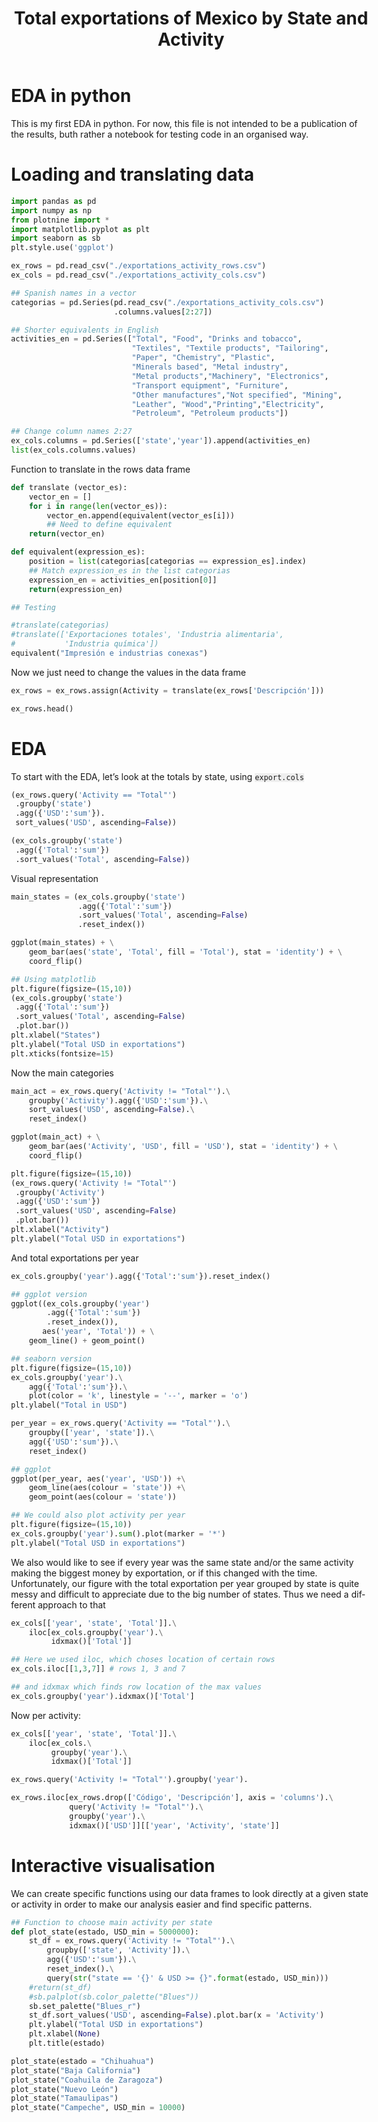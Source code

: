 #+OPTIONS: num:nil toc:nil H:3 \n:nil @:t ::t |:t ^:{} -:t f:t *:t skip:t d:(HIDE) tags:not-in-toc
#+HTML_HEAD: <style>pre.src{background:#eee;}</style>
#+HTML_HEAD: <style type="text/css">body{max-width:60%;}</style> 
#+HTML_HEAD: <style>code{background:#eee;}</style>
#+TITLE: Total exportations of Mexico by State and Activity
#+BABEL: :exports both
#+LANGUAGE:   en

* EDA in python

This is my first EDA in python. For now, this file is not intended to be
a publication of the results, buth rather a notebook for testing code in
an organised way. 

* Loading and translating data

#+BEGIN_SRC python :session
import pandas as pd
import numpy as np
from plotnine import *
import matplotlib.pyplot as plt
import seaborn as sb
plt.style.use('ggplot')

ex_rows = pd.read_csv("./exportations_activity_rows.csv")
ex_cols = pd.read_csv("./exportations_activity_cols.csv")

## Spanish names in a vector
categorias = pd.Series(pd.read_csv("./exportations_activity_cols.csv")
                       .columns.values[2:27])

## Shorter equivalents in English
activities_en = pd.Series(["Total", "Food", "Drinks and tobacco",
                           "Textiles", "Textile products", "Tailoring",
                           "Paper", "Chemistry", "Plastic",
                           "Minerals based", "Metal industry",
                           "Metal products","Machinery", "Electronics",
                           "Transport equipment", "Furniture",
                           "Other manufactures","Not specified", "Mining",
                           "Leather", "Wood","Printing","Electricity",
                           "Petroleum", "Petroleum products"])

## Change column names 2:27
ex_cols.columns = pd.Series(['state','year']).append(activities_en)
list(ex_cols.columns.values)
#+END_SRC

Function to translate in the rows data frame

#+BEGIN_SRC python :session
def translate (vector_es):
    vector_en = []
    for i in range(len(vector_es)):
        vector_en.append(equivalent(vector_es[i]))
        ## Need to define equivalent 
    return(vector_en)

def equivalent(expression_es):
    position = list(categorias[categorias == expression_es].index)
    ## Match expression_es in the list categorias
    expression_en = activities_en[position[0]]
    return(expression_en)

## Testing

#translate(categorias)
#translate(['Exportaciones totales', 'Industria alimentaria',
#           'Industria química'])
equivalent("Impresión e industrias conexas")
#+END_SRC


Now we just need to change the values in the data frame

#+BEGIN_SRC python :session
ex_rows = ex_rows.assign(Activity = translate(ex_rows['Descripción']))

ex_rows.head()
#+END_SRC

* EDA

To start with the EDA, let’s look at the totals by state, using 
=export.cols=

#+BEGIN_SRC python :session
(ex_rows.query('Activity == "Total"')
 .groupby('state')
 .agg({'USD':'sum'}).
 sort_values('USD', ascending=False))

(ex_cols.groupby('state')
 .agg({'Total':'sum'})
 .sort_values('Total', ascending=False))
#+END_SRC

Visual representation

#+BEGIN_SRC python :session
main_states = (ex_cols.groupby('state')
               .agg({'Total':'sum'})
               .sort_values('Total', ascending=False)
               .reset_index())
  
ggplot(main_states) + \
    geom_bar(aes('state', 'Total', fill = 'Total'), stat = 'identity') + \
    coord_flip()

## Using matplotlib
plt.figure(figsize=(15,10))
(ex_cols.groupby('state')
 .agg({'Total':'sum'})
 .sort_values('Total', ascending=False)
 .plot.bar())
plt.xlabel("States")
plt.ylabel("Total USD in exportations")
plt.xticks(fontsize=15)
#+END_SRC

Now the main categories

#+BEGIN_SRC python :session
main_act = ex_rows.query('Activity != "Total"').\
    groupby('Activity').agg({'USD':'sum'}).\
    sort_values('USD', ascending=False).\
    reset_index()

ggplot(main_act) + \
    geom_bar(aes('Activity', 'USD', fill = 'USD'), stat = 'identity') + \
    coord_flip()

plt.figure(figsize=(15,10))
(ex_rows.query('Activity != "Total"')
 .groupby('Activity')
 .agg({'USD':'sum'})
 .sort_values('USD', ascending=False)
 .plot.bar())
plt.xlabel("Activity")
plt.ylabel("Total USD in exportations")
#+END_SRC

And total exportations per year

#+BEGIN_SRC python :session
ex_cols.groupby('year').agg({'Total':'sum'}).reset_index()

## ggplot version
ggplot((ex_cols.groupby('year')
        .agg({'Total':'sum'})
        .reset_index()),
       aes('year', 'Total')) + \
    geom_line() + geom_point()

## seaborn version
plt.figure(figsize=(15,10))
ex_cols.groupby('year').\
    agg({'Total':'sum'}).\
    plot(color = 'k', linestyle = '--', marker = 'o')
plt.ylabel("Total in USD")

per_year = ex_rows.query('Activity == "Total"').\
    groupby(['year', 'state']).\
    agg({'USD':'sum'}).\
    reset_index()

## ggplot
ggplot(per_year, aes('year', 'USD')) +\
    geom_line(aes(colour = 'state')) +\
    geom_point(aes(colour = 'state'))

## We could also plot activity per year
plt.figure(figsize=(15,10))
ex_cols.groupby('year').sum().plot(marker = '*')
plt.ylabel("Total USD in exportations")

#+END_SRC

We also would like to see if every year was the same state and/or the 
same activity making the biggest money by exportation, or if this changed 
with the time. Unfortunately, our figure with the total exportation per 
year grouped by state is quite messy and difficult to appreciate due to 
the big number of states. Thus we need a different approach to that

#+BEGIN_SRC python :session
ex_cols[['year', 'state', 'Total']].\
    iloc[ex_cols.groupby('year').\
         idxmax()['Total']]

## Here we used iloc, which choses location of certain rows
ex_cols.iloc[[1,3,7]] # rows 1, 3 and 7

## and idxmax which finds row location of the max values
ex_cols.groupby('year').idxmax()['Total']

#+END_SRC

Now per activity:

#+BEGIN_SRC python :session
ex_cols[['year', 'state', 'Total']].\
    iloc[ex_cols.\
         groupby('year').\
         idxmax()['Total']]

ex_rows.query('Activity != "Total"').groupby('year').

ex_rows.iloc[ex_rows.drop(['Código', 'Descripción'], axis = 'columns').\
             query('Activity != "Total"').\
             groupby('year').\
             idxmax()['USD']][['year', 'Activity', 'state']]
#+END_SRC

* Interactive visualisation

We can create specific functions using our data frames to look directly 
at a given state or activity in order to make our analysis easier and 
find specific patterns.

#+BEGIN_SRC python :session
## Function to choose main activity per state
def plot_state(estado, USD_min = 5000000):
    st_df = ex_rows.query('Activity != "Total"').\
        groupby(['state', 'Activity']).\
        agg({'USD':'sum'}).\
        reset_index().\
        query(str("state == '{}' & USD >= {}".format(estado, USD_min)))
    #return(st_df)
    #sb.palplot(sb.color_palette("Blues"))
    sb.set_palette("Blues_r")
    st_df.sort_values('USD', ascending=False).plot.bar(x = 'Activity')
    plt.ylabel("Total USD in exportations")
    plt.xlabel(None)
    plt.title(estado)

plot_state(estado = "Chihuahua")
plot_state("Baja California")
plot_state("Coahuila de Zaragoza")
plot_state("Nuevo León")
plot_state("Tamaulipas")
plot_state("Campeche", USD_min = 10000)
        
#+END_SRC

